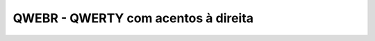 ====================================
QWEBR - QWERTY com acentos à direita
====================================


